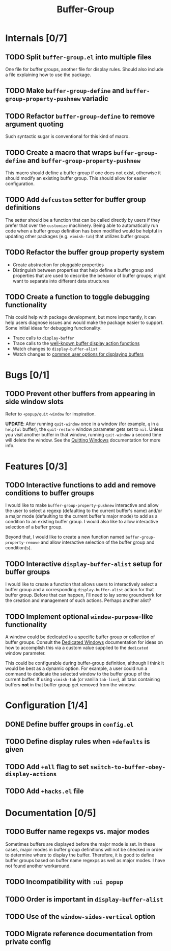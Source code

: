 #+title: Buffer-Group

* Internals [0/7]
** TODO Split =buffer-group.el= into multiple files
One file for buffer groups, another file for display rules. Should also include
a file explaining how to use the package.

** TODO Make ~buffer-group-define~ and ~buffer-group-property-pushnew~ variadic
** TODO Refactor ~buffer-group-define~ to remove argument quoting
Such syntactic sugar is conventional for this kind of macro.

** TODO Create a macro that wraps ~buffer-group-define~ and ~buffer-group-property-pushnew~
This macro should define a buffer group if one does not exist, otherwise it
should modify an existing buffer group. This should allow for easier
configuration.

** TODO Add ~defcustom~ setter for buffer group definitions
The setter should be a function that can be called directly by users if they
prefer that over the =customize= machinery. Being able to automatically run code
when a buffer group definition has been modified would be helpful in updating
other packages (e.g. =vimish-tab=) that utilizes buffer groups.

** TODO Refactor the buffer group property system
- Create abstraction for pluggable properties
- Distinguish between properties that help define a buffer group and properties
  that are used to describe the behavior of buffer groups; might want to
  separate into different data structures

** TODO Create a function to toggle debugging functionality
This could help with package development, but more importantly, it can help
users diagnose issues and would make the package easier to support. Some initial
ideas for debugging functionality:

- Trace calls to ~display-buffer~
- Trace calls to the [[info:elisp#Buffer Display Action Functions][well-known buffer display action functions]]
- Watch changes to ~display-buffer-alist~
- Watch changes to [[info:elisp#Choosing Window Options][common user options for displaying buffers]]

* Bugs [0/1]
** TODO Prevent other buffers from appearing in side window slots
Refer to ~+popup/quit-window~ for inspiration.

*UPDATE*: After running ~quit-window~ once in a window (for example, =q= in a
=helpful= buffer), the ~quit-restore~ window parameter gets set to ~nil~. Unless
you visit another buffer in that window, running ~quit-window~ a second time
will delete the window. See the [[info:elisp#Quitting Windows][Quitting Windows]] documentation for more info.

* Features [0/3]
** TODO Interactive functions to add and remove conditions to buffer groups
I would like to make ~buffer-group-property-pushnew~ interactive and allow the
user to select a regexp (defaulting to the current buffer's name) and/or a major
mode (defaulting to the current buffer's major mode) to add as a condition to an
existing buffer group. I would also like to allow interactive selection of a
buffer group.

Beyond that, I would like to create a new function named
~buffer-group-property-remove~ and allow interactive selection of the buffer
group and condition(s).

** TODO Interactive ~display-buffer-alist~ setup for buffer groups
I would like to create a function that allows users to interactively select a
buffer group and a corresponding ~display-buffer-alist~ action for that buffer
group. Before that can happen, I'll need to lay some groundwork for the creation
and management of such actions. Perhaps another alist?

** TODO Implement optional =window-purpose=-like functionality
A window could be dedicated to a specific buffer group or collection of buffer
groups. Consult the [[info:elisp#Dedicated Windows][Dedicated Windows]] documentation for ideas on how to
accomplish this via a custom value supplied to the ~dedicated~ window parameter.

This could be configurable during buffer-group definition, although I think it
would be best as a dynamic option. For example, a user could run a command to
dedicate the selected window to the buffer group of the current buffer. If using
=vimish-tab= (or vanilla =tab-line=), all tabs containing buffers *not* in that
buffer group get removed from the window.

* Configuration [1/4]
** DONE Define buffer groups in =config.el=
** TODO Define display rules when =+defaults= is given
** TODO Add =+all= flag to set ~switch-to-buffer-obey-display-actions~
** TODO Add =+hacks.el= file
* Documentation [0/5]
** TODO Buffer name regexps vs. major modes
Sometimes buffers are displayed before the major mode is set. In these cases,
major modes in buffer group definitions will not be checked in order to
determine where to display the buffer. Therefore, it is good to define buffer
groups based on buffer name regexps as well as major modes. I have not found
another workaround.

** TODO Incompatibility with =:ui popup=
** TODO Order is important in ~display-buffer-alist~
** TODO Use of the ~window-sides-vertical~ option
** TODO Migrate reference documentation from private config
